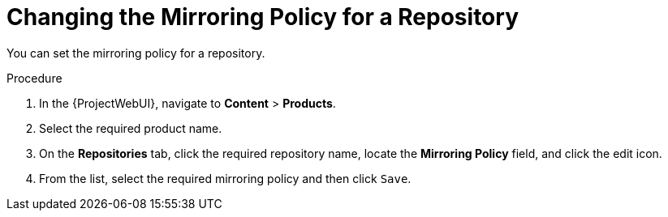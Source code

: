 [[changing_the_mirroring_policy_for_a_repository]]
= Changing the Mirroring Policy for a Repository


You can set the mirroring policy for a repository.

.Procedure
. In the {ProjectWebUI}, navigate to *Content* > *Products*.
. Select the required product name.
. On the *Repositories* tab, click the required repository name, locate the *Mirroring Policy* field, and click the edit icon.
. From the list, select the required mirroring policy and then click `Save`.


